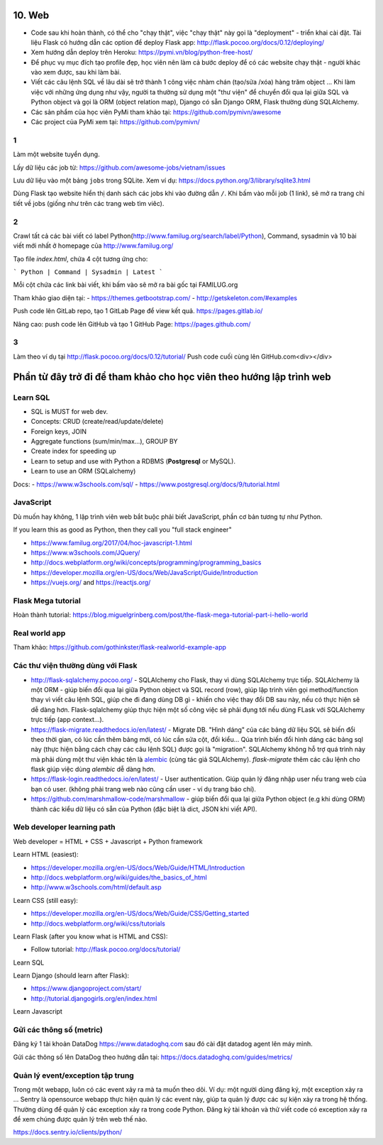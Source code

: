 10. Web
=======

- Code sau khi hoàn thành, có thể cho "chạy thật", việc "chạy thật" này gọi là
  "deployment" - triển khai cài đặt. Tài liệu Flask có hướng dẫn các option để
  deploy Flask app: http://flask.pocoo.org/docs/0.12/deploying/
- Xem hướng dẫn deploy trên Heroku: https://pymi.vn/blog/python-free-host/
- Để phục vụ mục đích tạo profile đẹp, học viên nên làm cả bước deploy để có
  các website chạy thật - người khác vào xem được, sau khi làm bài.
- Viết các câu lệnh SQL về lâu dài sẽ trở thành 1 công việc nhàm chán (tạo/sửa
  /xóa) hàng trăm object ... Khi làm việc với những ứng dụng như vậy, người
  ta thường sử dụng một "thư viện" để chuyển đổi qua lại giữa SQL và Python
  object và gọi là ORM (object relation map), Django có sẵn Django ORM, Flask
  thường dùng SQLAlchemy.
- Các sản phẩm của học viên PyMi tham khảo tại: https://github.com/pymivn/awesome
- Các project của PyMi xem tại: https://github.com/pymivn/

1
-
Làm một website tuyển dụng.

Lấy dữ liệu các job từ: https://github.com/awesome-jobs/vietnam/issues

Lưu dữ liệu vào một bảng ``jobs`` trong SQLite. Xem ví dụ: https://docs.python.org/3/library/sqlite3.html

Dùng Flask tạo website hiển thị danh sách các jobs khi vào đường dẫn ``/``.
Khi bấm vào mỗi job (1 link), sẽ mở ra trang chi tiết về jobs (giống như trên
các trang web tìm viêc).

2
-

Crawl tất cả các bài viết có label
Python(http://www.familug.org/search/label/Python), Command, sysadmin và 10 bài
viết mới nhất ở homepage của http://www.familug.org/

Tạo file `index.html`, chứa 4 cột tương ứng cho:

```
Python | Command | Sysadmin | Latest
```

Mỗi cột chứa các link bài viết, khi bấm vào sẽ mở ra bài gốc tại FAMILUG.org

Tham khảo giao diện tại:
- https://themes.getbootstrap.com/
- http://getskeleton.com/#examples

Push code lên GitLab repo, tạo 1 GitLab Page để view kết quả.
https://pages.gitlab.io/

Nâng cao: push code lên GitHub và tạo 1 GitHub Page: https://pages.github.com/

3
-

Làm theo ví dụ tại http://flask.pocoo.org/docs/0.12/tutorial/
Push code cuối cùng lên GitHub.com<div></div>

Phần từ đây trở đi để tham khảo cho học viên theo hướng lập trình web
=====================================================================

Learn SQL
---------

- SQL is MUST for web dev.
- Concepts: CRUD (create/read/update/delete)
- Foreign keys, JOIN
- Aggregate functions (sum/min/max...), GROUP BY
- Create index for speeding up
- Learn to setup and use with Python a RDBMS (**Postgresql** or MySQL).
- Learn to use an ORM (SQLalchemy)

Docs:
- https://www.w3schools.com/sql/
- https://www.postgresql.org/docs/9/tutorial.html

JavaScript
----------

Dù muốn hay không, 1 lập trình viên web bắt buộc phải biết JavaScript, phần cơ
bản tương tự như Python.

If you learn this as good as Python, then they call you "full stack engineer"

- https://www.familug.org/2017/04/hoc-javascript-1.html
- https://www.w3schools.com/JQuery/
- http://docs.webplatform.org/wiki/concepts/programming/programming_basics
- https://developer.mozilla.org/en-US/docs/Web/JavaScript/Guide/Introduction
- https://vuejs.org/ and https://reactjs.org/

Flask Mega tutorial
-------------------

Hoàn thành tutorial: https://blog.miguelgrinberg.com/post/the-flask-mega-tutorial-part-i-hello-world

Real world app
--------------

Tham khảo: https://github.com/gothinkster/flask-realworld-example-app

Các thư viện thường dùng với Flask
----------------------------------

- http://flask-sqlalchemy.pocoo.org/ - SQLAlchemy cho Flask, thay vì
  dùng SQLAlchemy trực tiếp. SQLAlchemy là một ORM - giúp biến đổi qua lại
  giữa Python object và SQL record (row), giúp lập trình viên gọi method/function
  thay vì viết câu lệnh SQL, giúp che đi đang dùng DB gì - khiến cho việc
  thay đổi DB sau này, nếu có thực hiện sẽ dễ dàng hơn. Flask-sqlalchemy giúp
  thực hiện một số công việc sẽ phải đụng tới nếu dùng FLask với SQLAlchemy
  trực tiếp (app context...).
- https://flask-migrate.readthedocs.io/en/latest/ - Migrate DB.
  "Hình dáng" của các bảng dữ liệu SQL sẽ biến đổi theo thời gian, có lúc
  cần thêm bảng mới, có lúc cần sửa cột, đổi kiểu... Qúa trình biến đổi hình
  dáng các bảng sql này (thực hiện bằng cách chạy các câu lệnh SQL)
  được gọi là "migration". SQLAlchemy không hỗ trợ quá trình này mà phải dùng
  một thư viện khác tên là
  `alembic <https://flask-migrate.readthedocs.io/en/latest/>`_ (cùng tác giả
  SQLAlchemy). `flask-migrate`
  thêm các câu lệnh cho flask giúp việc dùng `alembic` dễ dàng hơn.
- https://flask-login.readthedocs.io/en/latest/ - User authentication.
  Giúp quản lý đăng nhập user nếu trang web của bạn có user. (không phải
  trang web nào cũng cần user - ví dụ trang báo chí).
- https://github.com/marshmallow-code/marshmallow - giúp biến đổi qua lại
  giữa Python object (e.g khi dùng ORM) thành các kiểu dữ liệu có sẵn của
  Python (đặc biệt là dict, JSON khi viết API).

Web developer learning path
---------------------------

Web developer = HTML + CSS + Javascript + Python framework

Learn HTML (easiest):

- https://developer.mozilla.org/en-US/docs/Web/Guide/HTML/Introduction
- http://docs.webplatform.org/wiki/guides/the_basics_of_html
- http://www.w3schools.com/html/default.asp

Learn CSS (still easy):

- https://developer.mozilla.org/en-US/docs/Web/Guide/CSS/Getting_started
- http://docs.webplatform.org/wiki/css/tutorials

Learn Flask (after you know what is HTML and CSS):

- Follow tutorial: http://flask.pocoo.org/docs/tutorial/

Learn SQL

Learn Django (should learn after Flask):

- https://www.djangoproject.com/start/
- http://tutorial.djangogirls.org/en/index.html

Learn Javascript

Gửi các thông số (metric)
-------------------------

Đăng ký 1 tài khoản DataDog https://www.datadoghq.com sau đó cài đặt datadog
agent lên máy mình.

Gửi các thông số lên DataDog theo hướng dẫn tại:
https://docs.datadoghq.com/guides/metrics/

Quản lý event/exception tập trung
---------------------------------

Trong một webapp, luôn có các event xảy ra mà ta muốn theo dõi.
Ví dụ: một người dùng đăng ký, một exception xảy ra ...
Sentry là opensource webapp thực hiện quản lý các event này, giúp
ta quản lý được các sự kiện xảy ra trong hệ thống. Thường dùng để quản lý các
exception xảy ra trong code Python. Đăng ký tài khoản và thử viết code có
exception xảy ra để xem chúng được quản lý trên web thế nào.

https://docs.sentry.io/clients/python/
